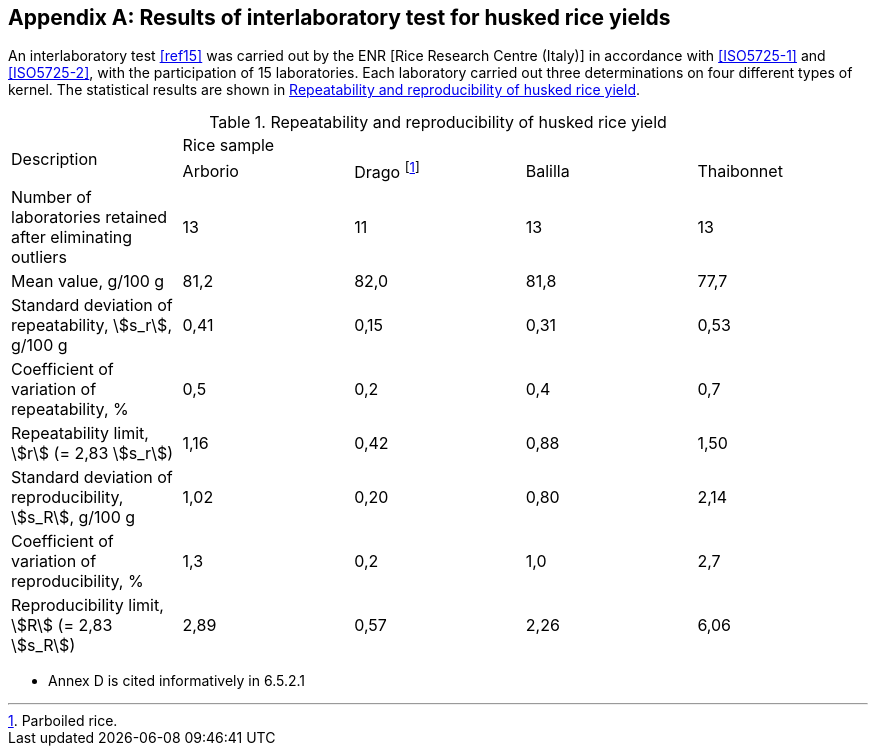 [[AnnexD]]
[appendix,obligation=informative]
== Results of interlaboratory test for husked rice yields

An interlaboratory test <<ref15>> was carried out by the ENR [Rice Research Centre (Italy)] in accordance with <<ISO5725-1>> and <<ISO5725-2>>, with the participation of 15 laboratories. Each laboratory carried out three determinations on four different types of kernel. The statistical results are shown in <<tableD-1>>.

[[tableD-1]]
[cols="<,^,^,^,^",headerrows=2]
.Repeatability and reproducibility of husked rice yield
|===
.2+^| Description 4+| Rice sample
| Arborio | Drago footnote:[Parboiled rice.] | Balilla | Thaibonnet

| Number of laboratories retained after eliminating outliers | 13 | 11 | 13 | 13
| Mean value, g/100 g | 81,2 | 82,0 | 81,8 | 77,7
| Standard deviation of repeatability, stem:[s_r], g/100 g | 0,41 | 0,15 | 0,31 | 0,53
| Coefficient of variation of repeatability, % | 0,5 | 0,2 | 0,4 | 0,7
| Repeatability limit, stem:[r] (= 2,83 stem:[s_r]) | 1,16 | 0,42 | 0,88 | 1,50
| Standard deviation of reproducibility, stem:[s_R], g/100 g | 1,02 | 0,20 | 0,80 | 2,14
| Coefficient of variation of reproducibility, % | 1,3 | 0,2 | 1,0 | 2,7
| Reproducibility limit, stem:[R] (= 2,83 stem:[s_R]) | 2,89 | 0,57 | 2,26 | 6,06
|===

[reviewer=ISO]
****
* Annex D is cited informatively in 6.5.2.1
****
